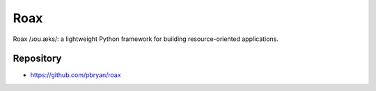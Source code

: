 Roax
====

|Travis| |PyPI|

Roax /ɹoʊ.æks/: a lightweight Python framework for building
resource-oriented applications.

Repository
----------

* https://github.com/pbryan/roax

.. |Travis| image:: https://travis-ci.org/pbryan/roax.svg?branch=master
   :target: https://travis-ci.org/pbryan/roax
.. |PyPI| image:: https://img.shields.io/pypi/v/roax.svg
   :target: https://pypi.python.org/pypi/roax
